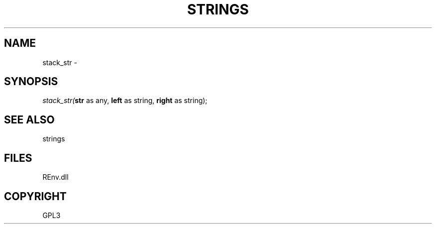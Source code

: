 .\" man page create by R# package system.
.TH STRINGS 1 2002-May "stack_str" "stack_str"
.SH NAME
stack_str \- 
.SH SYNOPSIS
\fIstack_str(\fBstr\fR as any, 
\fBleft\fR as string, 
\fBright\fR as string);\fR
.SH SEE ALSO
strings
.SH FILES
.PP
REnv.dll
.PP
.SH COPYRIGHT
GPL3
